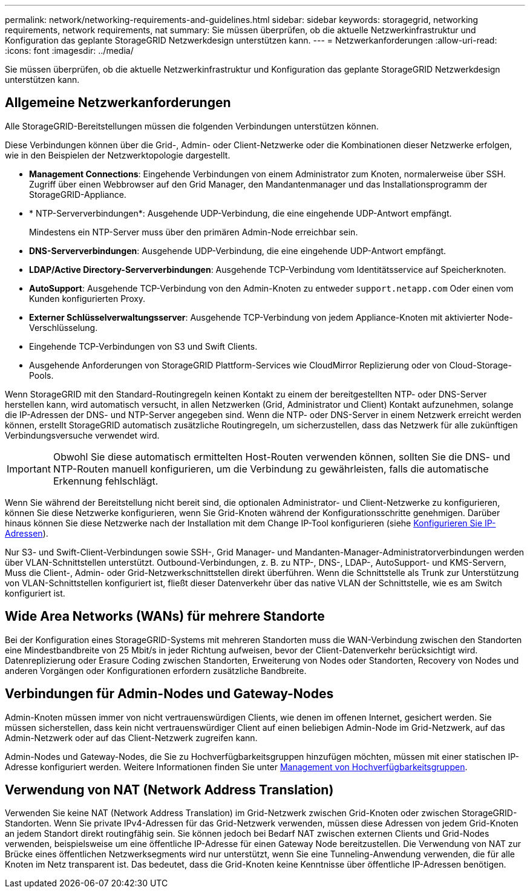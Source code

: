 ---
permalink: network/networking-requirements-and-guidelines.html 
sidebar: sidebar 
keywords: storagegrid, networking requirements, network requirements, nat 
summary: Sie müssen überprüfen, ob die aktuelle Netzwerkinfrastruktur und Konfiguration das geplante StorageGRID Netzwerkdesign unterstützen kann. 
---
= Netzwerkanforderungen
:allow-uri-read: 
:icons: font
:imagesdir: ../media/


[role="lead"]
Sie müssen überprüfen, ob die aktuelle Netzwerkinfrastruktur und Konfiguration das geplante StorageGRID Netzwerkdesign unterstützen kann.



== Allgemeine Netzwerkanforderungen

Alle StorageGRID-Bereitstellungen müssen die folgenden Verbindungen unterstützen können.

Diese Verbindungen können über die Grid-, Admin- oder Client-Netzwerke oder die Kombinationen dieser Netzwerke erfolgen, wie in den Beispielen der Netzwerktopologie dargestellt.

* *Management Connections*: Eingehende Verbindungen von einem Administrator zum Knoten, normalerweise über SSH. Zugriff über einen Webbrowser auf den Grid Manager, den Mandantenmanager und das Installationsprogramm der StorageGRID-Appliance.
* * NTP-Serververbindungen*: Ausgehende UDP-Verbindung, die eine eingehende UDP-Antwort empfängt.
+
Mindestens ein NTP-Server muss über den primären Admin-Node erreichbar sein.

* *DNS-Serververbindungen*: Ausgehende UDP-Verbindung, die eine eingehende UDP-Antwort empfängt.
* *LDAP/Active Directory-Serververbindungen*: Ausgehende TCP-Verbindung vom Identitätsservice auf Speicherknoten.
* *AutoSupport*: Ausgehende TCP-Verbindung von den Admin-Knoten zu entweder `support.netapp.com` Oder einen vom Kunden konfigurierten Proxy.
* *Externer Schlüsselverwaltungsserver*: Ausgehende TCP-Verbindung von jedem Appliance-Knoten mit aktivierter Node-Verschlüsselung.
* Eingehende TCP-Verbindungen von S3 und Swift Clients.
* Ausgehende Anforderungen von StorageGRID Plattform-Services wie CloudMirror Replizierung oder von Cloud-Storage-Pools.


Wenn StorageGRID mit den Standard-Routingregeln keinen Kontakt zu einem der bereitgestellten NTP- oder DNS-Server herstellen kann, wird automatisch versucht, in allen Netzwerken (Grid, Administrator und Client) Kontakt aufzunehmen, solange die IP-Adressen der DNS- und NTP-Server angegeben sind. Wenn die NTP- oder DNS-Server in einem Netzwerk erreicht werden können, erstellt StorageGRID automatisch zusätzliche Routingregeln, um sicherzustellen, dass das Netzwerk für alle zukünftigen Verbindungsversuche verwendet wird.


IMPORTANT: Obwohl Sie diese automatisch ermittelten Host-Routen verwenden können, sollten Sie die DNS- und NTP-Routen manuell konfigurieren, um die Verbindung zu gewährleisten, falls die automatische Erkennung fehlschlägt.

Wenn Sie während der Bereitstellung nicht bereit sind, die optionalen Administrator- und Client-Netzwerke zu konfigurieren, können Sie diese Netzwerke konfigurieren, wenn Sie Grid-Knoten während der Konfigurationsschritte genehmigen. Darüber hinaus können Sie diese Netzwerke nach der Installation mit dem Change IP-Tool konfigurieren (siehe xref:../maintain/configuring-ip-addresses.adoc[Konfigurieren Sie IP-Adressen]).

Nur S3- und Swift-Client-Verbindungen sowie SSH-, Grid Manager- und Mandanten-Manager-Administratorverbindungen werden über VLAN-Schnittstellen unterstützt. Outbound-Verbindungen, z. B. zu NTP-, DNS-, LDAP-, AutoSupport- und KMS-Servern, Muss die Client-, Admin- oder Grid-Netzwerkschnittstellen direkt überführen. Wenn die Schnittstelle als Trunk zur Unterstützung von VLAN-Schnittstellen konfiguriert ist, fließt dieser Datenverkehr über das native VLAN der Schnittstelle, wie es am Switch konfiguriert ist.



== Wide Area Networks (WANs) für mehrere Standorte

Bei der Konfiguration eines StorageGRID-Systems mit mehreren Standorten muss die WAN-Verbindung zwischen den Standorten eine Mindestbandbreite von 25 Mbit/s in jeder Richtung aufweisen, bevor der Client-Datenverkehr berücksichtigt wird. Datenreplizierung oder Erasure Coding zwischen Standorten, Erweiterung von Nodes oder Standorten, Recovery von Nodes und anderen Vorgängen oder Konfigurationen erfordern zusätzliche Bandbreite.



== Verbindungen für Admin-Nodes und Gateway-Nodes

Admin-Knoten müssen immer von nicht vertrauenswürdigen Clients, wie denen im offenen Internet, gesichert werden. Sie müssen sicherstellen, dass kein nicht vertrauenswürdiger Client auf einen beliebigen Admin-Node im Grid-Netzwerk, auf das Admin-Netzwerk oder auf das Client-Netzwerk zugreifen kann.

Admin-Nodes und Gateway-Nodes, die Sie zu Hochverfügbarkeitsgruppen hinzufügen möchten, müssen mit einer statischen IP-Adresse konfiguriert werden. Weitere Informationen finden Sie unter xref:../admin/managing-high-availability-groups.adoc[Management von Hochverfügbarkeitsgruppen].



== Verwendung von NAT (Network Address Translation)

Verwenden Sie keine NAT (Network Address Translation) im Grid-Netzwerk zwischen Grid-Knoten oder zwischen StorageGRID-Standorten. Wenn Sie private IPv4-Adressen für das Grid-Netzwerk verwenden, müssen diese Adressen von jedem Grid-Knoten an jedem Standort direkt routingfähig sein. Sie können jedoch bei Bedarf NAT zwischen externen Clients und Grid-Nodes verwenden, beispielsweise um eine öffentliche IP-Adresse für einen Gateway Node bereitzustellen. Die Verwendung von NAT zur Brücke eines öffentlichen Netzwerksegments wird nur unterstützt, wenn Sie eine Tunneling-Anwendung verwenden, die für alle Knoten im Netz transparent ist. Das bedeutet, dass die Grid-Knoten keine Kenntnisse über öffentliche IP-Adressen benötigen.
